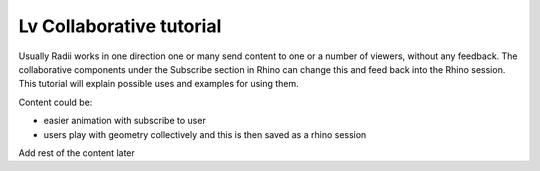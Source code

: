 *****************************
Lv Collaborative tutorial
*****************************

Usually Radii works in one direction one or many send content to one or a number of viewers, without any feedback.
The collaborative components under the Subscribe section in Rhino can change this and feed back into the Rhino session. 
This tutorial will explain possible uses and examples for using them. 

Content could be:

- easier animation with subscribe to user
- users play with geometry collectively and this is then saved as a rhino session 


Add rest of the content later